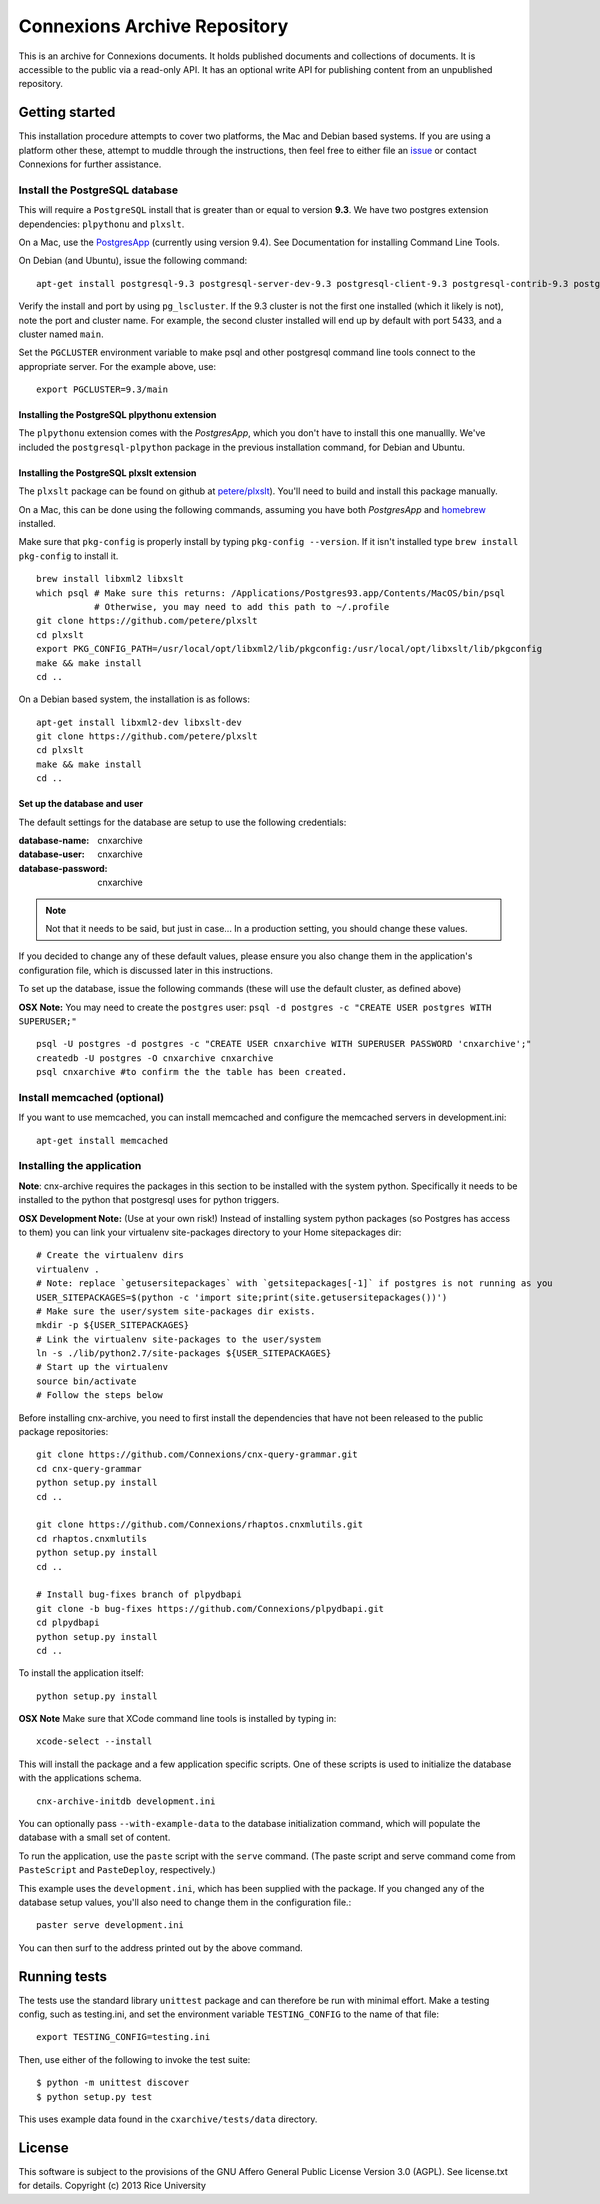 Connexions Archive Repository
=============================

This is an archive for Connexions documents. It holds published
documents and collections of documents. It is accessible to the public via
a read-only API. It has an optional write API for publishing content
from an unpublished repository.

Getting started
---------------

This installation procedure attempts to cover two platforms,
the Mac and Debian based systems.
If you are using a platform other these,
attempt to muddle through the instructions,
then feel free to either file an
`issue <https://github.com/Connexions/cnx-archive/issues/new>`_
or contact Connexions for further assistance.

Install the PostgreSQL database
~~~~~~~~~~~~~~~~~~~~~~~~~~~~~~~~

This will require a ``PostgreSQL`` install
that is greater than or equal to version **9.3**.
We have two postgres extension dependencies:
``plpythonu`` and ``plxslt``.

On a Mac, use the `PostgresApp <http://postgresapp.com/>`_ (currently using version 9.4).  See Documentation for installing Command Line Tools.

On Debian (and Ubuntu), issue the following command::

    apt-get install postgresql-9.3 postgresql-server-dev-9.3 postgresql-client-9.3 postgresql-contrib-9.3 postgresql-plpython-9.3

Verify the install and port by using ``pg_lscluster``. If the 9.3
cluster is not the first one installed (which it likely is not), note
the port and cluster name. For example, the second cluster installed
will end up by default with port 5433, and a cluster named ``main``.

Set the ``PGCLUSTER`` environment variable to make psql and other
postgresql command line tools connect to the appropriate server. For
the example above, use::

    export PGCLUSTER=9.3/main

Installing the PostgreSQL plpythonu extension
^^^^^^^^^^^^^^^^^^^^^^^^^^^^^^^^^^^^^^^^^^^^^

The ``plpythonu`` extension comes with the `PostgresApp`,
which you don't have to install this one manuallly.
We've included the ``postgresql-plpython`` package
in the previous installation command, for Debian and Ubuntu.

Installing the PostgreSQL plxslt extension
^^^^^^^^^^^^^^^^^^^^^^^^^^^^^^^^^^^^^^^^^^

The ``plxslt`` package can be found on github at
`petere/plxslt <https://github.com/petere/plxslt>`_).
You'll need to build and install this package manually.

On a Mac, this can be done using the following commands,
assuming you have both `PostgresApp` and
`homebrew <http://brew.sh/>`_ installed.


Make sure that ``pkg-config`` is properly install by typing ``pkg-config --version``.  If it isn't installed type ``brew install pkg-config`` to install it. 
::

    brew install libxml2 libxslt
    which psql # Make sure this returns: /Applications/Postgres93.app/Contents/MacOS/bin/psql
               # Otherwise, you may need to add this path to ~/.profile
    git clone https://github.com/petere/plxslt
    cd plxslt
    export PKG_CONFIG_PATH=/usr/local/opt/libxml2/lib/pkgconfig:/usr/local/opt/libxslt/lib/pkgconfig
    make && make install
    cd ..

On a Debian based system, the installation is as follows::

    apt-get install libxml2-dev libxslt-dev
    git clone https://github.com/petere/plxslt
    cd plxslt
    make && make install
    cd ..

Set up the database and user
^^^^^^^^^^^^^^^^^^^^^^^^^^^^

The default settings
for the database are setup to use the following credentials:

:database-name: cnxarchive
:database-user: cnxarchive
:database-password: cnxarchive

.. note:: Not that it needs to be said, but just in case...
   In a production setting, you should change these values.

If you decided to change any of these default values,
please ensure you also change them in the application's configuration file,
which is discussed later in this instructions.

To set up the database, issue the following commands (these will use
the default cluster, as defined above)

**OSX Note:** You may need to create the ``postgres`` user: ``psql -d postgres -c "CREATE USER postgres WITH SUPERUSER;"``
::



    psql -U postgres -d postgres -c "CREATE USER cnxarchive WITH SUPERUSER PASSWORD 'cnxarchive';"
    createdb -U postgres -O cnxarchive cnxarchive
    psql cnxarchive #to confirm the the table has been created. 


Install memcached (optional)
~~~~~~~~~~~~~~~~~~~~~~~~~~~~

If you want to use memcached, you can install memcached and configure the
memcached servers in development.ini::

    apt-get install memcached

Installing the application
~~~~~~~~~~~~~~~~~~~~~~~~~~

**Note**: cnx-archive requires the packages in this section to be installed
with the system python. Specifically it needs to be installed to the python
that postgresql uses for python triggers.

**OSX Development Note:** (Use at your own risk!) Instead of installing system python packages (so Postgres has access to them) you can link your virtualenv site-packages directory to your Home sitepackages dir::

    # Create the virtualenv dirs
    virtualenv .
    # Note: replace `getusersitepackages` with `getsitepackages[-1]` if postgres is not running as you
    USER_SITEPACKAGES=$(python -c 'import site;print(site.getusersitepackages())')
    # Make sure the user/system site-packages dir exists.
    mkdir -p ${USER_SITEPACKAGES}
    # Link the virtualenv site-packages to the user/system
    ln -s ./lib/python2.7/site-packages ${USER_SITEPACKAGES}
    # Start up the virtualenv
    source bin/activate
    # Follow the steps below

Before installing cnx-archive, you need to first install the
dependencies that have not been released to the public package repositories::

    git clone https://github.com/Connexions/cnx-query-grammar.git
    cd cnx-query-grammar
    python setup.py install
    cd ..

    git clone https://github.com/Connexions/rhaptos.cnxmlutils.git
    cd rhaptos.cnxmlutils
    python setup.py install
    cd ..

    # Install bug-fixes branch of plpydbapi
    git clone -b bug-fixes https://github.com/Connexions/plpydbapi.git
    cd plpydbapi
    python setup.py install
    cd ..

To install the application itself::

    python setup.py install

**OSX Note** Make sure that XCode command line tools is installed by typing in::
    
    xcode-select --install

This will install the package and a few application specific
scripts. One of these scripts is used to initialize the database with
the applications schema.
::

    cnx-archive-initdb development.ini

You can optionally pass ``--with-example-data``
to the database initialization command,
which will populate the database with a small set of content.

To run the application, use the ``paste`` script with the ``serve`` command.
(The paste script and serve command come from ``PasteScript`` and
``PasteDeploy``, respectively.)

This example uses the ``development.ini``, which has been supplied with the
package.  If you changed any of the database setup values, you'll also need to
change them in the configuration file.::

    paster serve development.ini

You can then surf to the address printed out by the above command.

Running tests
-------------

.. image:: https://travis-ci.org/Connexions/cnx-archive.png?branch=master
   :target: https://travis-ci.org/Connexions/cnx-archive

The tests use the standard library ``unittest`` package and can therefore
be run with minimal effort. Make a testing config, such as testing.ini,
and set the environment variable ``TESTING_CONFIG`` to the name of that file::

    export TESTING_CONFIG=testing.ini

Then, use either of the following to invoke the test suite::

    $ python -m unittest discover
    $ python setup.py test

This uses example data found in the ``cxarchive/tests/data`` directory.

License
-------

This software is subject to the provisions of the GNU Affero General
Public License Version 3.0 (AGPL). See license.txt for details.
Copyright (c) 2013 Rice University
